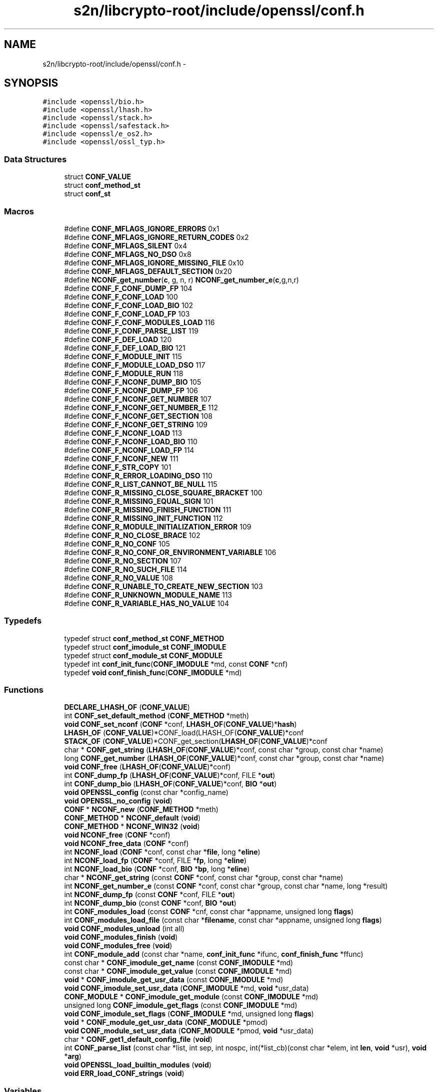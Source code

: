 .TH "s2n/libcrypto-root/include/openssl/conf.h" 3 "Thu Jun 30 2016" "s2n-openssl-doxygen" \" -*- nroff -*-
.ad l
.nh
.SH NAME
s2n/libcrypto-root/include/openssl/conf.h \- 
.SH SYNOPSIS
.br
.PP
\fC#include <openssl/bio\&.h>\fP
.br
\fC#include <openssl/lhash\&.h>\fP
.br
\fC#include <openssl/stack\&.h>\fP
.br
\fC#include <openssl/safestack\&.h>\fP
.br
\fC#include <openssl/e_os2\&.h>\fP
.br
\fC#include <openssl/ossl_typ\&.h>\fP
.br

.SS "Data Structures"

.in +1c
.ti -1c
.RI "struct \fBCONF_VALUE\fP"
.br
.ti -1c
.RI "struct \fBconf_method_st\fP"
.br
.ti -1c
.RI "struct \fBconf_st\fP"
.br
.in -1c
.SS "Macros"

.in +1c
.ti -1c
.RI "#define \fBCONF_MFLAGS_IGNORE_ERRORS\fP   0x1"
.br
.ti -1c
.RI "#define \fBCONF_MFLAGS_IGNORE_RETURN_CODES\fP   0x2"
.br
.ti -1c
.RI "#define \fBCONF_MFLAGS_SILENT\fP   0x4"
.br
.ti -1c
.RI "#define \fBCONF_MFLAGS_NO_DSO\fP   0x8"
.br
.ti -1c
.RI "#define \fBCONF_MFLAGS_IGNORE_MISSING_FILE\fP   0x10"
.br
.ti -1c
.RI "#define \fBCONF_MFLAGS_DEFAULT_SECTION\fP   0x20"
.br
.ti -1c
.RI "#define \fBNCONF_get_number\fP(\fBc\fP,  g,  n,  r)   \fBNCONF_get_number_e\fP(\fBc\fP,g,n,r)"
.br
.ti -1c
.RI "#define \fBCONF_F_CONF_DUMP_FP\fP   104"
.br
.ti -1c
.RI "#define \fBCONF_F_CONF_LOAD\fP   100"
.br
.ti -1c
.RI "#define \fBCONF_F_CONF_LOAD_BIO\fP   102"
.br
.ti -1c
.RI "#define \fBCONF_F_CONF_LOAD_FP\fP   103"
.br
.ti -1c
.RI "#define \fBCONF_F_CONF_MODULES_LOAD\fP   116"
.br
.ti -1c
.RI "#define \fBCONF_F_CONF_PARSE_LIST\fP   119"
.br
.ti -1c
.RI "#define \fBCONF_F_DEF_LOAD\fP   120"
.br
.ti -1c
.RI "#define \fBCONF_F_DEF_LOAD_BIO\fP   121"
.br
.ti -1c
.RI "#define \fBCONF_F_MODULE_INIT\fP   115"
.br
.ti -1c
.RI "#define \fBCONF_F_MODULE_LOAD_DSO\fP   117"
.br
.ti -1c
.RI "#define \fBCONF_F_MODULE_RUN\fP   118"
.br
.ti -1c
.RI "#define \fBCONF_F_NCONF_DUMP_BIO\fP   105"
.br
.ti -1c
.RI "#define \fBCONF_F_NCONF_DUMP_FP\fP   106"
.br
.ti -1c
.RI "#define \fBCONF_F_NCONF_GET_NUMBER\fP   107"
.br
.ti -1c
.RI "#define \fBCONF_F_NCONF_GET_NUMBER_E\fP   112"
.br
.ti -1c
.RI "#define \fBCONF_F_NCONF_GET_SECTION\fP   108"
.br
.ti -1c
.RI "#define \fBCONF_F_NCONF_GET_STRING\fP   109"
.br
.ti -1c
.RI "#define \fBCONF_F_NCONF_LOAD\fP   113"
.br
.ti -1c
.RI "#define \fBCONF_F_NCONF_LOAD_BIO\fP   110"
.br
.ti -1c
.RI "#define \fBCONF_F_NCONF_LOAD_FP\fP   114"
.br
.ti -1c
.RI "#define \fBCONF_F_NCONF_NEW\fP   111"
.br
.ti -1c
.RI "#define \fBCONF_F_STR_COPY\fP   101"
.br
.ti -1c
.RI "#define \fBCONF_R_ERROR_LOADING_DSO\fP   110"
.br
.ti -1c
.RI "#define \fBCONF_R_LIST_CANNOT_BE_NULL\fP   115"
.br
.ti -1c
.RI "#define \fBCONF_R_MISSING_CLOSE_SQUARE_BRACKET\fP   100"
.br
.ti -1c
.RI "#define \fBCONF_R_MISSING_EQUAL_SIGN\fP   101"
.br
.ti -1c
.RI "#define \fBCONF_R_MISSING_FINISH_FUNCTION\fP   111"
.br
.ti -1c
.RI "#define \fBCONF_R_MISSING_INIT_FUNCTION\fP   112"
.br
.ti -1c
.RI "#define \fBCONF_R_MODULE_INITIALIZATION_ERROR\fP   109"
.br
.ti -1c
.RI "#define \fBCONF_R_NO_CLOSE_BRACE\fP   102"
.br
.ti -1c
.RI "#define \fBCONF_R_NO_CONF\fP   105"
.br
.ti -1c
.RI "#define \fBCONF_R_NO_CONF_OR_ENVIRONMENT_VARIABLE\fP   106"
.br
.ti -1c
.RI "#define \fBCONF_R_NO_SECTION\fP   107"
.br
.ti -1c
.RI "#define \fBCONF_R_NO_SUCH_FILE\fP   114"
.br
.ti -1c
.RI "#define \fBCONF_R_NO_VALUE\fP   108"
.br
.ti -1c
.RI "#define \fBCONF_R_UNABLE_TO_CREATE_NEW_SECTION\fP   103"
.br
.ti -1c
.RI "#define \fBCONF_R_UNKNOWN_MODULE_NAME\fP   113"
.br
.ti -1c
.RI "#define \fBCONF_R_VARIABLE_HAS_NO_VALUE\fP   104"
.br
.in -1c
.SS "Typedefs"

.in +1c
.ti -1c
.RI "typedef struct \fBconf_method_st\fP \fBCONF_METHOD\fP"
.br
.ti -1c
.RI "typedef struct \fBconf_imodule_st\fP \fBCONF_IMODULE\fP"
.br
.ti -1c
.RI "typedef struct \fBconf_module_st\fP \fBCONF_MODULE\fP"
.br
.ti -1c
.RI "typedef int \fBconf_init_func\fP(\fBCONF_IMODULE\fP *md, const \fBCONF\fP *cnf)"
.br
.ti -1c
.RI "typedef \fBvoid\fP \fBconf_finish_func\fP(\fBCONF_IMODULE\fP *md)"
.br
.in -1c
.SS "Functions"

.in +1c
.ti -1c
.RI "\fBDECLARE_LHASH_OF\fP (\fBCONF_VALUE\fP)"
.br
.ti -1c
.RI "int \fBCONF_set_default_method\fP (\fBCONF_METHOD\fP *meth)"
.br
.ti -1c
.RI "\fBvoid\fP \fBCONF_set_nconf\fP (\fBCONF\fP *conf, \fBLHASH_OF\fP(\fBCONF_VALUE\fP)*\fBhash\fP)"
.br
.ti -1c
.RI "\fBLHASH_OF\fP (\fBCONF_VALUE\fP)*CONF_load(LHASH_OF(\fBCONF_VALUE\fP)*conf"
.br
.ti -1c
.RI "\fBSTACK_OF\fP (\fBCONF_VALUE\fP)*CONF_get_section(\fBLHASH_OF\fP(\fBCONF_VALUE\fP)*conf"
.br
.ti -1c
.RI "char * \fBCONF_get_string\fP (\fBLHASH_OF\fP(\fBCONF_VALUE\fP)*conf, const char *group, const char *name)"
.br
.ti -1c
.RI "long \fBCONF_get_number\fP (\fBLHASH_OF\fP(\fBCONF_VALUE\fP)*conf, const char *group, const char *name)"
.br
.ti -1c
.RI "\fBvoid\fP \fBCONF_free\fP (\fBLHASH_OF\fP(\fBCONF_VALUE\fP)*conf)"
.br
.ti -1c
.RI "int \fBCONF_dump_fp\fP (\fBLHASH_OF\fP(\fBCONF_VALUE\fP)*conf, FILE *\fBout\fP)"
.br
.ti -1c
.RI "int \fBCONF_dump_bio\fP (\fBLHASH_OF\fP(\fBCONF_VALUE\fP)*conf, \fBBIO\fP *\fBout\fP)"
.br
.ti -1c
.RI "\fBvoid\fP \fBOPENSSL_config\fP (const char *config_name)"
.br
.ti -1c
.RI "\fBvoid\fP \fBOPENSSL_no_config\fP (\fBvoid\fP)"
.br
.ti -1c
.RI "\fBCONF\fP * \fBNCONF_new\fP (\fBCONF_METHOD\fP *meth)"
.br
.ti -1c
.RI "\fBCONF_METHOD\fP * \fBNCONF_default\fP (\fBvoid\fP)"
.br
.ti -1c
.RI "\fBCONF_METHOD\fP * \fBNCONF_WIN32\fP (\fBvoid\fP)"
.br
.ti -1c
.RI "\fBvoid\fP \fBNCONF_free\fP (\fBCONF\fP *conf)"
.br
.ti -1c
.RI "\fBvoid\fP \fBNCONF_free_data\fP (\fBCONF\fP *conf)"
.br
.ti -1c
.RI "int \fBNCONF_load\fP (\fBCONF\fP *conf, const char *\fBfile\fP, long *\fBeline\fP)"
.br
.ti -1c
.RI "int \fBNCONF_load_fp\fP (\fBCONF\fP *conf, FILE *\fBfp\fP, long *\fBeline\fP)"
.br
.ti -1c
.RI "int \fBNCONF_load_bio\fP (\fBCONF\fP *conf, \fBBIO\fP *\fBbp\fP, long *\fBeline\fP)"
.br
.ti -1c
.RI "char * \fBNCONF_get_string\fP (const \fBCONF\fP *conf, const char *group, const char *name)"
.br
.ti -1c
.RI "int \fBNCONF_get_number_e\fP (const \fBCONF\fP *conf, const char *group, const char *name, long *result)"
.br
.ti -1c
.RI "int \fBNCONF_dump_fp\fP (const \fBCONF\fP *conf, FILE *\fBout\fP)"
.br
.ti -1c
.RI "int \fBNCONF_dump_bio\fP (const \fBCONF\fP *conf, \fBBIO\fP *\fBout\fP)"
.br
.ti -1c
.RI "int \fBCONF_modules_load\fP (const \fBCONF\fP *cnf, const char *appname, unsigned long \fBflags\fP)"
.br
.ti -1c
.RI "int \fBCONF_modules_load_file\fP (const char *\fBfilename\fP, const char *appname, unsigned long \fBflags\fP)"
.br
.ti -1c
.RI "\fBvoid\fP \fBCONF_modules_unload\fP (int all)"
.br
.ti -1c
.RI "\fBvoid\fP \fBCONF_modules_finish\fP (\fBvoid\fP)"
.br
.ti -1c
.RI "\fBvoid\fP \fBCONF_modules_free\fP (\fBvoid\fP)"
.br
.ti -1c
.RI "int \fBCONF_module_add\fP (const char *name, \fBconf_init_func\fP *ifunc, \fBconf_finish_func\fP *ffunc)"
.br
.ti -1c
.RI "const char * \fBCONF_imodule_get_name\fP (const \fBCONF_IMODULE\fP *md)"
.br
.ti -1c
.RI "const char * \fBCONF_imodule_get_value\fP (const \fBCONF_IMODULE\fP *md)"
.br
.ti -1c
.RI "\fBvoid\fP * \fBCONF_imodule_get_usr_data\fP (const \fBCONF_IMODULE\fP *md)"
.br
.ti -1c
.RI "\fBvoid\fP \fBCONF_imodule_set_usr_data\fP (\fBCONF_IMODULE\fP *md, \fBvoid\fP *usr_data)"
.br
.ti -1c
.RI "\fBCONF_MODULE\fP * \fBCONF_imodule_get_module\fP (const \fBCONF_IMODULE\fP *md)"
.br
.ti -1c
.RI "unsigned long \fBCONF_imodule_get_flags\fP (const \fBCONF_IMODULE\fP *md)"
.br
.ti -1c
.RI "\fBvoid\fP \fBCONF_imodule_set_flags\fP (\fBCONF_IMODULE\fP *md, unsigned long \fBflags\fP)"
.br
.ti -1c
.RI "\fBvoid\fP * \fBCONF_module_get_usr_data\fP (\fBCONF_MODULE\fP *pmod)"
.br
.ti -1c
.RI "\fBvoid\fP \fBCONF_module_set_usr_data\fP (\fBCONF_MODULE\fP *pmod, \fBvoid\fP *usr_data)"
.br
.ti -1c
.RI "char * \fBCONF_get1_default_config_file\fP (\fBvoid\fP)"
.br
.ti -1c
.RI "int \fBCONF_parse_list\fP (const char *list, int sep, int nospc, int(*list_cb)(const char *elem, int \fBlen\fP, \fBvoid\fP *usr), \fBvoid\fP *\fBarg\fP)"
.br
.ti -1c
.RI "\fBvoid\fP \fBOPENSSL_load_builtin_modules\fP (\fBvoid\fP)"
.br
.ti -1c
.RI "\fBvoid\fP \fBERR_load_CONF_strings\fP (\fBvoid\fP)"
.br
.in -1c
.SS "Variables"

.in +1c
.ti -1c
.RI "const char * \fBfile\fP"
.br
.ti -1c
.RI "const char long * \fBeline\fP"
.br
.ti -1c
.RI "FILE * \fBfp\fP"
.br
.ti -1c
.RI "\fBBIO\fP * \fBbp\fP"
.br
.ti -1c
.RI "const char * \fBsection\fP"
.br
.in -1c
.SH "Macro Definition Documentation"
.PP 
.SS "#define CONF_F_CONF_DUMP_FP   104"

.PP
Definition at line 223 of file conf\&.h\&.
.SS "#define CONF_F_CONF_LOAD   100"

.PP
Definition at line 224 of file conf\&.h\&.
.SS "#define CONF_F_CONF_LOAD_BIO   102"

.PP
Definition at line 225 of file conf\&.h\&.
.SS "#define CONF_F_CONF_LOAD_FP   103"

.PP
Definition at line 226 of file conf\&.h\&.
.SS "#define CONF_F_CONF_MODULES_LOAD   116"

.PP
Definition at line 227 of file conf\&.h\&.
.SS "#define CONF_F_CONF_PARSE_LIST   119"

.PP
Definition at line 228 of file conf\&.h\&.
.SS "#define CONF_F_DEF_LOAD   120"

.PP
Definition at line 229 of file conf\&.h\&.
.SS "#define CONF_F_DEF_LOAD_BIO   121"

.PP
Definition at line 230 of file conf\&.h\&.
.SS "#define CONF_F_MODULE_INIT   115"

.PP
Definition at line 231 of file conf\&.h\&.
.SS "#define CONF_F_MODULE_LOAD_DSO   117"

.PP
Definition at line 232 of file conf\&.h\&.
.SS "#define CONF_F_MODULE_RUN   118"

.PP
Definition at line 233 of file conf\&.h\&.
.SS "#define CONF_F_NCONF_DUMP_BIO   105"

.PP
Definition at line 234 of file conf\&.h\&.
.SS "#define CONF_F_NCONF_DUMP_FP   106"

.PP
Definition at line 235 of file conf\&.h\&.
.SS "#define CONF_F_NCONF_GET_NUMBER   107"

.PP
Definition at line 236 of file conf\&.h\&.
.SS "#define CONF_F_NCONF_GET_NUMBER_E   112"

.PP
Definition at line 237 of file conf\&.h\&.
.SS "#define CONF_F_NCONF_GET_SECTION   108"

.PP
Definition at line 238 of file conf\&.h\&.
.SS "#define CONF_F_NCONF_GET_STRING   109"

.PP
Definition at line 239 of file conf\&.h\&.
.SS "#define CONF_F_NCONF_LOAD   113"

.PP
Definition at line 240 of file conf\&.h\&.
.SS "#define CONF_F_NCONF_LOAD_BIO   110"

.PP
Definition at line 241 of file conf\&.h\&.
.SS "#define CONF_F_NCONF_LOAD_FP   114"

.PP
Definition at line 242 of file conf\&.h\&.
.SS "#define CONF_F_NCONF_NEW   111"

.PP
Definition at line 243 of file conf\&.h\&.
.SS "#define CONF_F_STR_COPY   101"

.PP
Definition at line 244 of file conf\&.h\&.
.SS "#define CONF_MFLAGS_DEFAULT_SECTION   0x20"

.PP
Definition at line 117 of file conf\&.h\&.
.SS "#define CONF_MFLAGS_IGNORE_ERRORS   0x1"

.PP
Definition at line 112 of file conf\&.h\&.
.SS "#define CONF_MFLAGS_IGNORE_MISSING_FILE   0x10"

.PP
Definition at line 116 of file conf\&.h\&.
.SS "#define CONF_MFLAGS_IGNORE_RETURN_CODES   0x2"

.PP
Definition at line 113 of file conf\&.h\&.
.SS "#define CONF_MFLAGS_NO_DSO   0x8"

.PP
Definition at line 115 of file conf\&.h\&.
.SS "#define CONF_MFLAGS_SILENT   0x4"

.PP
Definition at line 114 of file conf\&.h\&.
.SS "#define CONF_R_ERROR_LOADING_DSO   110"

.PP
Definition at line 247 of file conf\&.h\&.
.SS "#define CONF_R_LIST_CANNOT_BE_NULL   115"

.PP
Definition at line 248 of file conf\&.h\&.
.SS "#define CONF_R_MISSING_CLOSE_SQUARE_BRACKET   100"

.PP
Definition at line 249 of file conf\&.h\&.
.SS "#define CONF_R_MISSING_EQUAL_SIGN   101"

.PP
Definition at line 250 of file conf\&.h\&.
.SS "#define CONF_R_MISSING_FINISH_FUNCTION   111"

.PP
Definition at line 251 of file conf\&.h\&.
.SS "#define CONF_R_MISSING_INIT_FUNCTION   112"

.PP
Definition at line 252 of file conf\&.h\&.
.SS "#define CONF_R_MODULE_INITIALIZATION_ERROR   109"

.PP
Definition at line 253 of file conf\&.h\&.
.SS "#define CONF_R_NO_CLOSE_BRACE   102"

.PP
Definition at line 254 of file conf\&.h\&.
.SS "#define CONF_R_NO_CONF   105"

.PP
Definition at line 255 of file conf\&.h\&.
.SS "#define CONF_R_NO_CONF_OR_ENVIRONMENT_VARIABLE   106"

.PP
Definition at line 256 of file conf\&.h\&.
.SS "#define CONF_R_NO_SECTION   107"

.PP
Definition at line 257 of file conf\&.h\&.
.SS "#define CONF_R_NO_SUCH_FILE   114"

.PP
Definition at line 258 of file conf\&.h\&.
.SS "#define CONF_R_NO_VALUE   108"

.PP
Definition at line 259 of file conf\&.h\&.
.SS "#define CONF_R_UNABLE_TO_CREATE_NEW_SECTION   103"

.PP
Definition at line 260 of file conf\&.h\&.
.SS "#define CONF_R_UNKNOWN_MODULE_NAME   113"

.PP
Definition at line 261 of file conf\&.h\&.
.SS "#define CONF_R_VARIABLE_HAS_NO_VALUE   104"

.PP
Definition at line 262 of file conf\&.h\&.
.SS "#define NCONF_get_number(\fBc\fP, g, n, r)   \fBNCONF_get_number_e\fP(\fBc\fP,g,n,r)"

.PP
Definition at line 180 of file conf\&.h\&.
.SH "Typedef Documentation"
.PP 
.SS "typedef \fBvoid\fP conf_finish_func(\fBCONF_IMODULE\fP *md)"

.PP
Definition at line 110 of file conf\&.h\&.
.SS "typedef struct \fBconf_imodule_st\fP \fBCONF_IMODULE\fP"

.PP
Definition at line 102 of file conf\&.h\&.
.SS "typedef int conf_init_func(\fBCONF_IMODULE\fP *md, const \fBCONF\fP *cnf)"

.PP
Definition at line 109 of file conf\&.h\&.
.SS "typedef struct \fBconf_method_st\fP \fBCONF_METHOD\fP"

.PP
Definition at line 85 of file conf\&.h\&.
.SS "typedef struct \fBconf_module_st\fP \fBCONF_MODULE\fP"

.PP
Definition at line 103 of file conf\&.h\&.
.SH "Function Documentation"
.PP 
.SS "int CONF_dump_bio (\fBLHASH_OF\fP(\fBCONF_VALUE\fP)* conf, \fBBIO\fP * out)"

.PP
Definition at line 213 of file conf_lib\&.c\&.
.SS "int CONF_dump_fp (\fBLHASH_OF\fP(\fBCONF_VALUE\fP)* conf, FILE * out)"

.PP
Definition at line 198 of file conf_lib\&.c\&.
.SS "\fBvoid\fP CONF_free (\fBLHASH_OF\fP(\fBCONF_VALUE\fP)* conf)"

.PP
Definition at line 190 of file conf_lib\&.c\&.
.SS "char* CONF_get1_default_config_file (\fBvoid\fP)"

.PP
Definition at line 524 of file conf_mod\&.c\&.
.SS "long CONF_get_number (\fBLHASH_OF\fP(\fBCONF_VALUE\fP)* conf, const char * group, const char * name)"

.PP
Definition at line 169 of file conf_lib\&.c\&.
.SS "char* CONF_get_string (\fBLHASH_OF\fP(\fBCONF_VALUE\fP)* conf, const char * group, const char * name)"

.PP
Definition at line 157 of file conf_lib\&.c\&.
.SS "unsigned long CONF_imodule_get_flags (const \fBCONF_IMODULE\fP * md)"

.PP
Definition at line 502 of file conf_mod\&.c\&.
.SS "\fBCONF_MODULE\fP* CONF_imodule_get_module (const \fBCONF_IMODULE\fP * md)"

.PP
Definition at line 497 of file conf_mod\&.c\&.
.SS "const char* CONF_imodule_get_name (const \fBCONF_IMODULE\fP * md)"

.PP
Definition at line 477 of file conf_mod\&.c\&.
.SS "\fBvoid\fP* CONF_imodule_get_usr_data (const \fBCONF_IMODULE\fP * md)"

.PP
Definition at line 487 of file conf_mod\&.c\&.
.SS "const char* CONF_imodule_get_value (const \fBCONF_IMODULE\fP * md)"

.PP
Definition at line 482 of file conf_mod\&.c\&.
.SS "\fBvoid\fP CONF_imodule_set_flags (\fBCONF_IMODULE\fP * md, unsigned long flags)"

.PP
Definition at line 507 of file conf_mod\&.c\&.
.SS "\fBvoid\fP CONF_imodule_set_usr_data (\fBCONF_IMODULE\fP * md, \fBvoid\fP * usr_data)"

.PP
Definition at line 492 of file conf_mod\&.c\&.
.SS "int CONF_module_add (const char * name, \fBconf_init_func\fP * ifunc, \fBconf_finish_func\fP * ffunc)"

.PP
Definition at line 460 of file conf_mod\&.c\&.
.SS "\fBvoid\fP* CONF_module_get_usr_data (\fBCONF_MODULE\fP * pmod)"

.PP
Definition at line 512 of file conf_mod\&.c\&.
.SS "\fBvoid\fP CONF_module_set_usr_data (\fBCONF_MODULE\fP * pmod, \fBvoid\fP * usr_data)"

.PP
Definition at line 517 of file conf_mod\&.c\&.
.SS "\fBvoid\fP CONF_modules_finish (\fBvoid\fP)"

.PP
Definition at line 435 of file conf_mod\&.c\&.
.SS "\fBvoid\fP CONF_modules_free (\fBvoid\fP)"

.PP
Definition at line 469 of file conf_mod\&.c\&.
.SS "int CONF_modules_load (const \fBCONF\fP * cnf, const char * appname, unsigned long flags)"

.SS "int CONF_modules_load_file (const char * filename, const char * appname, unsigned long flags)"

.PP
Definition at line 162 of file conf_mod\&.c\&.
.SS "\fBvoid\fP CONF_modules_unload (int all)"

.PP
Definition at line 403 of file conf_mod\&.c\&.
.SS "int CONF_parse_list (const char * list, int sep, int nospc, int(*)(const char *elem, int \fBlen\fP, \fBvoid\fP *usr) list_cb, \fBvoid\fP * arg)"

.PP
Definition at line 559 of file conf_mod\&.c\&.
.SS "int CONF_set_default_method (\fBCONF_METHOD\fP * meth)"

.PP
Definition at line 87 of file conf_lib\&.c\&.
.SS "\fBvoid\fP CONF_set_nconf (\fBCONF\fP * conf, \fBLHASH_OF\fP(\fBCONF_VALUE\fP)* hash)"

.PP
Definition at line 73 of file conf_lib\&.c\&.
.SS "DECLARE_LHASH_OF (\fBCONF_VALUE\fP)"

.SS "\fBvoid\fP ERR_load_CONF_strings (\fBvoid\fP)"

.PP
Definition at line 124 of file conf_err\&.c\&.
.SS "LHASH_OF (\fBCONF_VALUE\fP)"

.SS "\fBCONF_METHOD\fP* NCONF_default (\fBvoid\fP)"

.PP
Definition at line 119 of file conf_def\&.c\&.
.SS "int NCONF_dump_bio (const \fBCONF\fP * conf, \fBBIO\fP * out)"

.PP
Definition at line 367 of file conf_lib\&.c\&.
.SS "int NCONF_dump_fp (const \fBCONF\fP * conf, FILE * out)"

.PP
Definition at line 353 of file conf_lib\&.c\&.
.SS "\fBvoid\fP NCONF_free (\fBCONF\fP * conf)"

.PP
Definition at line 244 of file conf_lib\&.c\&.
.SS "\fBvoid\fP NCONF_free_data (\fBCONF\fP * conf)"

.PP
Definition at line 251 of file conf_lib\&.c\&.
.SS "int NCONF_get_number_e (const \fBCONF\fP * conf, const char * group, const char * name, long * result)"

.PP
Definition at line 329 of file conf_lib\&.c\&.
.SS "char* NCONF_get_string (const \fBCONF\fP * conf, const char * group, const char * name)"

.PP
Definition at line 308 of file conf_lib\&.c\&.
.SS "int NCONF_load (\fBCONF\fP * conf, const char * file, long * eline)"

.PP
Definition at line 258 of file conf_lib\&.c\&.
.SS "int NCONF_load_bio (\fBCONF\fP * conf, \fBBIO\fP * bp, long * eline)"

.PP
Definition at line 283 of file conf_lib\&.c\&.
.SS "int NCONF_load_fp (\fBCONF\fP * conf, FILE * fp, long * eline)"

.PP
Definition at line 269 of file conf_lib\&.c\&.
.SS "\fBCONF\fP* NCONF_new (\fBCONF_METHOD\fP * meth)"

.PP
Definition at line 228 of file conf_lib\&.c\&.
.SS "\fBCONF_METHOD\fP* NCONF_WIN32 (\fBvoid\fP)"

.PP
Definition at line 124 of file conf_def\&.c\&.
.SS "\fBvoid\fP OPENSSL_config (const char * config_name)"

.PP
Definition at line 79 of file conf_sap\&.c\&.
.SS "\fBvoid\fP OPENSSL_load_builtin_modules (\fBvoid\fP)"

.PP
Definition at line 73 of file conf_mall\&.c\&.
.SS "\fBvoid\fP OPENSSL_no_config (\fBvoid\fP)"

.PP
Definition at line 96 of file conf_sap\&.c\&.
.SS "STACK_OF (\fBCONF_VALUE\fP)"

.SH "Variable Documentation"
.PP 
.SS "\fBBIO\fP* bp"

.PP
Definition at line 127 of file conf\&.h\&.
.SS "\fBBIO\fP long* eline"

.PP
Definition at line 121 of file conf\&.h\&.
.SS "const char* file"

.PP
Definition at line 121 of file conf\&.h\&.
.SS "FILE* fp"

.PP
Definition at line 124 of file conf\&.h\&.
.SS "const char* section"

.PP
Definition at line 130 of file conf\&.h\&.
.SH "Author"
.PP 
Generated automatically by Doxygen for s2n-openssl-doxygen from the source code\&.
